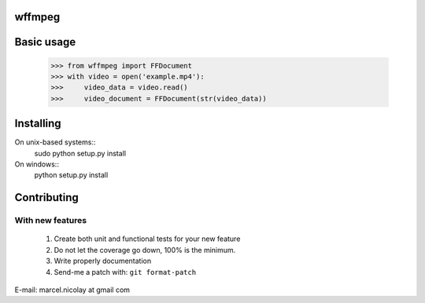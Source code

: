 wffmpeg
======================

Basic usage
==========

    >>> from wffmpeg import FFDocument
    >>> with video = open('example.mp4'):
    >>>     video_data = video.read()
    >>>     video_document = FFDocument(str(video_data))
    
Installing
==========

On unix-based systems::
   sudo python setup.py install

On windows::
   python setup.py install

Contributing
============

With new features
^^^^^^^^^^^^^^^^^

 1. Create both unit and functional tests for your new feature
 2. Do not let the coverage go down, 100% is the minimum.
 3. Write properly documentation
 4. Send-me a patch with: ``git format-patch``

E-mail: marcel.nicolay at gmail com
